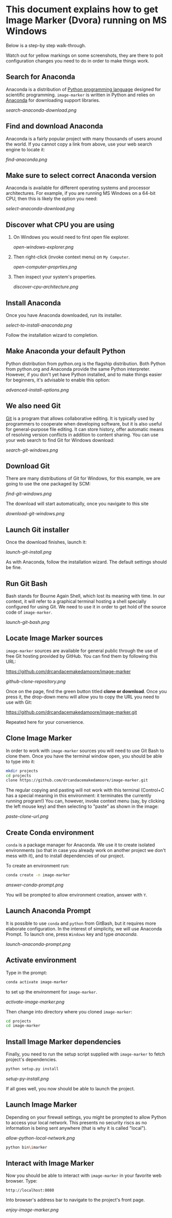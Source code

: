 * This document explains how to get Image Marker (Dvora) running on MS Windows
  Below is a step-by step walk-through.

  Watch out for yellow markings on some screenshots, they are there to
  poit configuration changes you need to do in order to make things work.

** Search for Anaconda
   Anaconda is a distribution of [[https://en.wikipedia.org/wiki/Python_(programming_language)][Python programming language]] designed
   for scientific programming. =image-marker= is written in Python and
   relies on [[https://www.anaconda.com/distribution/][Anaconda]] for downloading support libraries.

   [[search-anaconda-download.png]]

** Find and download Anaconda
   Anaconda is a fairly popular project with many thousands of users
   around the world.  If you cannot copy a link from above, use your
   web search engine to locate it:

   [[find-anaconda.png]]

** Make sure to select correct Anaconda version
   Anaconda is available for different operating systems and processor
   architectures.  For example, if you are running MS Windows on a
   64-bit CPU, then this is likely the option you need:

   [[select-anaconda-download.png]]

** Discover what CPU you are using
   1. On Windows you would need to first open file explorer.

      [[open-windows-explorer.png]]
   2. Then right-click (invoke context menu) on =My Computer=.

      [[open-computer-proprties.png]]
   3. Then inspect your system's properties.

      [[discover-cpu-architecture.png]]

** Install Anaconda
   Once you have Anaconda downloaded, run its installer.

   [[select-to-install-anaconda.png]]

   Follow the installation wizard to completion.

** Make Anaconda your default Python
   Python distribution from python.org is the flagship distribution.
   Both Python from python.org and Anaconda provide the same Python
   interpreter.  However, if you don't yet have Python installed, and
   to make things easier for beginners, it's advisable to enable this
   option:

   [[advanced-install-options.png]]

** We also need Git
   [[https://en.wikipedia.org/wiki/Git][Git]] is a program that allows collaborative editing.  It is
   typically used by programmers to cooperate when developing
   software, but it is also useful for general-purpose file editing.
   It can store history, offer automatic means of resolving version
   conflicts in addition to content sharing.  You can use your web
   search to find Git for Windows download:

   [[search-git-windows.png]]

** Download Git
   There are many distributions of Git for Windows, for this example,
   we are going to use the one packaged by SCM:

   [[find-git-windows.png]]

   The download will start automatically, once you navigate to this site

   [[download-git-windows.png]]

** Launch Git installer
   Once the download finishes, launch it:

   [[launch-git-install.png]]

   As with Anaconda, follow the installation wizard.  The default
   settings should be fine.

** Run Git Bash
   Bash stands for Bourne Again Shell, which lost its meaning with
   time.  In our context, it will refer to a graphical terminal
   hosting a shell specially configured for using Git.  We need to use
   it in order to get hold of the source code of =image-marker=.

   [[launch-git-bash.png]]

** Locate Image Marker sources
   =image-marker= sources are available for general public through the
   use of free Git hosting provided by GitHub.  You can find them by
   following this URL:

   https://github.com/drcandacemakedamoore/image-marker

   [[github-clone-repository.png]]

   Once on the page, find the green button titled *clone or download*.
   Once you press it, the drop-down menu will allow you to copy the
   URL you need to use with Git:

   https://github.com/drcandacemakedamoore/image-marker.git

   Repeated here for your convenience.

** Clone Image Marker
   In order to work with =image-marker= sources you will need to use
   Git Bash to clone them.  Once you have the terminal window open,
   you should be able to type into it:

   #+BEGIN_SRC sh
     mkdir projects
     cd projects
     clone https://github.com/drcandacemakedamoore/image-marker.git
   #+END_SRC

   The regular copying and pasting will not work with this terminal
   (Control+C has a special meaning in this environment: it terminates
   the currently running program!)  You can, however, invoke context
   menu (say, by clicking the left mouse key) and then selecting to
   "paste" as shown in the image:

   [[paste-clone-url.png]]

** Create Conda environment
   =conda= is a package manager for Anaconda.  We use it to create
   isolated environments (so that in case you already work on another
   project we don't mess with it), and to install dependencies of our
   project.

   To create an environment run:

   #+BEGIN_SRC sh
     conda create -n image-marker
   #+END_SRC

   [[answer-conda-prompt.png]]

   You will be prompted to allow environment creation, answer with
   =Y=.

** Launch Anaconda Prompt
   It is possible to use =conda= and =python= from GitBash, but it
   requires more elaborate configuration.  In the interest of
   simplicity, we will use Anaconda Prompt.  To launch one, press
   =Windows= key and type /anaconda/.

   [[launch-anaconda-prompt.png]]

** Activate environment
   Type in the prompt:

   #+BEGIN_SRC sh
     conda activate image-marker
   #+END_SRC

   to set up the environment for =image-marker=.

   [[activate-image-marker.png]]

   Then change into directory where you cloned =image-marker=:

   #+BEGIN_SRC sh
     cd projects
     cd image-marker
   #+END_SRC

** Install Image Marker dependencies
   Finally, you need to run the setup script supplied with
   =image-marker= to fetch project's dependencies.

   #+BEGIN_SRC sh
     python setup.py install
   #+END_SRC
   
   [[setup-py-install.png]]

   If all goes well, you now should be able to launch the project.

** Launch Image Marker
   Depending on your firewall settings, you might be prompted to allow
   Python to access your local network.  This presents no security
   riscs as no information is being sent anywhere (that is why it is
   called "local").

   [[allow-python-local-network.png]]

   #+BEGIN_SRC sh
     python bin\imarker
   #+END_SRC

** Interact with Image Marker
   Now you should be able to interact with =image-marker= in your
   favorite web browser.  Type:

   : http://localhost:8080

   Into browser's address bar to navigate to the project's front page.

   [[enjoy-image-marker.png]]
